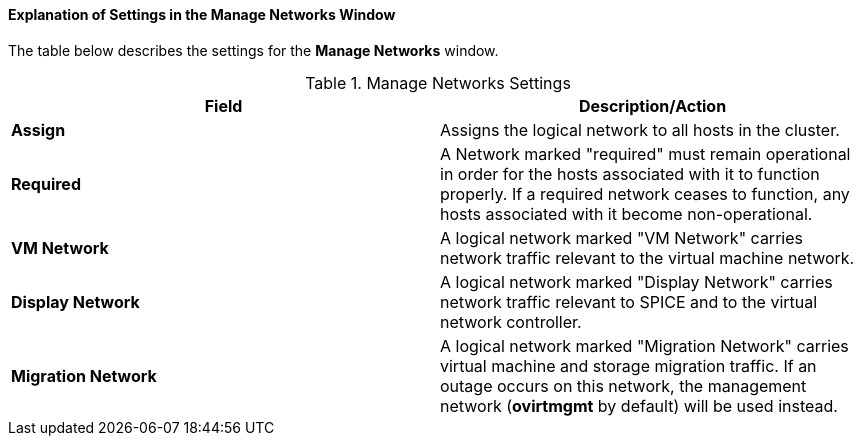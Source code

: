 [id="Explanation_of_Settings_in_the_Manage_Networks_Window_{context}"]
==== Explanation of Settings in the Manage Networks Window

The table below describes the settings for the *Manage Networks* window.

.Manage Networks Settings
[options="header"]
|===
|Field |Description/Action
|*Assign* |Assigns the logical network to all hosts in the cluster.
|*Required* |A Network marked "required" must remain operational in order for the hosts associated with it to function properly. If a required network ceases to function, any hosts associated with it become non-operational.
|*VM Network* |A logical network marked "VM Network" carries network traffic relevant to the virtual machine network.
|*Display Network* |A logical network marked "Display Network" carries network traffic relevant to SPICE and to the virtual network controller.
|*Migration Network* |A logical network marked "Migration Network" carries virtual machine and storage migration traffic. If an outage occurs on this network, the management network (*ovirtmgmt* by default) will be used instead. 
|===
